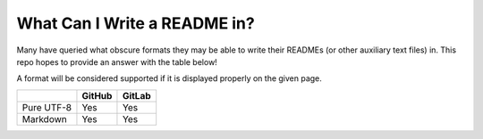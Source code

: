 =============================
What Can I Write a README in?
=============================

Many have queried what obscure formats they may be able to write their READMEs
(or other auxiliary text files) in. This repo hopes to provide an answer with
the table below!

A format will be considered supported if it is displayed properly on the given
page.

+------------+--------+--------+
|            | GitHub | GitLab |
+============+========+========+
| Pure UTF-8 | Yes    | Yes    |
+------------+--------+--------+
| Markdown   | Yes    | Yes    |
+------------+--------+--------+

